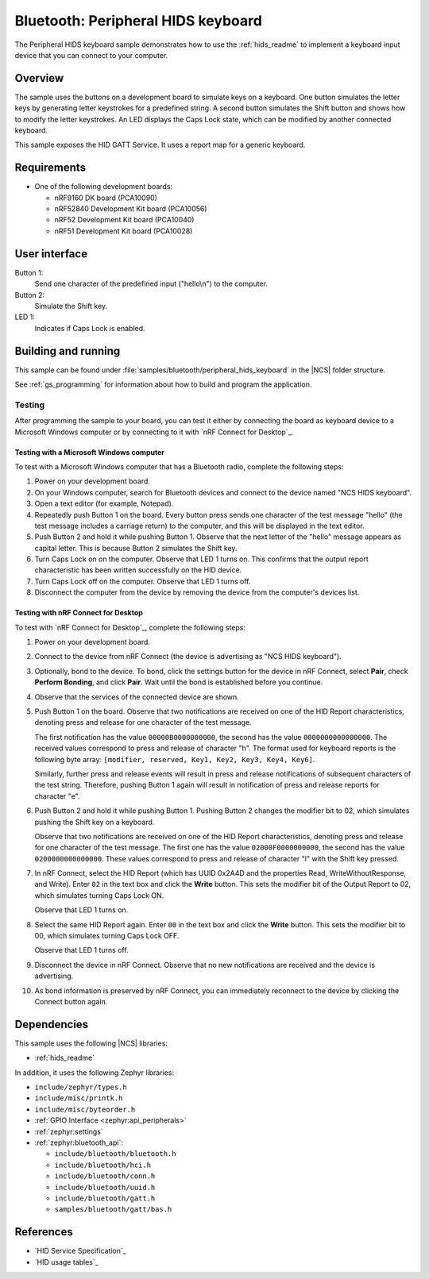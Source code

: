.. _peripheral_hids_keyboard:

Bluetooth: Peripheral HIDS keyboard
###################################

The Peripheral HIDS keyboard sample demonstrates how to use the :ref:`hids_readme` to implement a keyboard input device that you can connect to your computer.

Overview
********

The sample uses the buttons on a development board to simulate keys on a keyboard.
One button simulates the letter keys by generating letter keystrokes for a predefined string.
A second button simulates the Shift button and shows how to modify the letter keystrokes.
An LED displays the Caps Lock state, which can be modified by another connected keyboard.

This sample exposes the HID GATT Service.
It uses a report map for a generic keyboard.


Requirements
************

* One of the following development boards:

  * nRF9160 DK board (PCA10090)
  * nRF52840 Development Kit board (PCA10056)
  * nRF52 Development Kit board (PCA10040)
  * nRF51 Development Kit board (PCA10028)

User interface
**************

Button 1:
   Send one character of the predefined input ("hello\\n") to the computer.

Button 2:
   Simulate the Shift key.

LED 1:
   Indicates if Caps Lock is enabled.



Building and running
********************

This sample can be found under :file:`samples/bluetooth/peripheral_hids_keyboard` in the |NCS| folder structure.

See :ref:`gs_programming` for information about how to build and program the application.

Testing
=======

After programming the sample to your board, you can test it either by connecting the board as keyboard device to a Microsoft Windows computer or by connecting to it with `nRF Connect for Desktop`_.

Testing with a Microsoft Windows computer
-----------------------------------------

To test with a Microsoft Windows computer that has a Bluetooth radio, complete the following steps:

1. Power on your development board.
#. On your Windows computer, search for Bluetooth devices and connect to the device named "NCS HIDS keyboard".
#. Open a text editor (for example, Notepad).
#. Repeatedly push Button 1 on the board.
   Every button press sends one character of the test message "hello" (the test message includes a carriage return) to the computer, and this will be displayed in the text editor.
#. Push Button 2 and hold it while pushing Button 1.
   Observe that the next letter of the "hello" message appears as capital letter.
   This is because Button 2 simulates the Shift key.
#. Turn Caps Lock on on the computer.
   Observe that LED 1 turns on.
   This confirms that the output report characteristic has been written successfully on the HID device.
#. Turn Caps Lock off on the computer.
   Observe that LED 1 turns off.
#. Disconnect the computer from the device by removing the device from the computer's devices list.


Testing with nRF Connect for Desktop
------------------------------------

To test with `nRF Connect for Desktop`_, complete the following steps:

1. Power on your development board.
#. Connect to the device from nRF Connect (the device is advertising as "NCS HIDS keyboard").
#. Optionally, bond to the device.
   To bond, click the settings button for the device in nRF Connect, select **Pair**, check **Perform Bonding**, and click **Pair**.
   Wait until the bond is established before you continue.
#. Observe that the services of the connected device are shown.
#. Push Button 1 on the board.
   Observe that two notifications are received on one of the HID Report characteristics, denoting press and release for one character of the test message.

   The first notification has the value ``00000B0000000000``, the second has the value ``0000000000000000``.
   The received values correspond to press and release of character "h".
   The format used for keyboard reports is the following byte array: ``[modifier, reserved, Key1, Key2, Key3, Key4, Key6]``.

   Similarly, further press and release events will result in press and release notifications of subsequent characters of the test string.
   Therefore, pushing Button 1 again will result in notification of press and release reports for character "e".
#. Push Button 2 and hold it while pushing Button 1.
   Pushing Button 2 changes the modifier bit to 02, which simulates pushing the Shift key on a keyboard.

   Observe that two notifications are received on one of the HID Report characteristics, denoting press and release for one character of the test message.
   The first one has the value ``02000F0000000000``, the second has the value ``0200000000000000``.
   These values correspond to press and release of character "l" with the Shift key pressed.
#. In nRF Connect, select the HID Report (which has UUID 0x2A4D and the properties Read, WriteWithoutResponse, and Write).
   Enter ``02`` in the text box and click the **Write** button.
   This sets the modifier bit of the Output Report to 02, which simulates turning Caps Lock ON.

   Observe that LED 1 turns on.
#. Select the same HID Report again.
   Enter ``00`` in the text box and click the **Write** button.
   This sets the modifier bit to 00, which simulates turning Caps Lock OFF.

   Observe that LED 1 turns off.
#. Disconnect the device in nRF Connect.
   Observe that no new notifications are received and the device is advertising.
#. As bond information is preserved by nRF Connect, you can immediately reconnect to the device by clicking the Connect button again.


Dependencies
************

This sample uses the following |NCS| libraries:

* :ref:`hids_readme`

In addition, it uses the following Zephyr libraries:

* ``include/zephyr/types.h``
* ``include/misc/printk.h``
* ``include/misc/byteorder.h``
* :ref:`GPIO Interface <zephyr:api_peripherals>`
* :ref:`zephyr:settings`
* :ref:`zephyr:bluetooth_api`:

  * ``include/bluetooth/bluetooth.h``
  * ``include/bluetooth/hci.h``
  * ``include/bluetooth/conn.h``
  * ``include/bluetooth/uuid.h``
  * ``include/bluetooth/gatt.h``
  * ``samples/bluetooth/gatt/bas.h``

References
**********

* `HID Service Specification`_
* `HID usage tables`_
